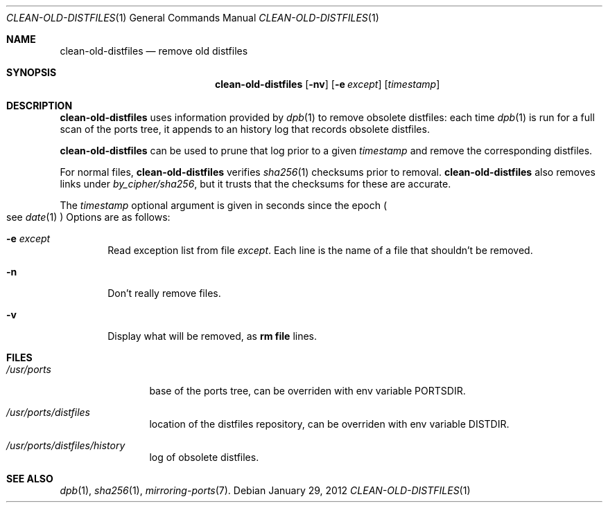 .\"	$OpenBSD: clean-old-distfiles.1,v 1.2 2012/01/29 13:03:05 espie Exp $
.\"
.\" Copyright (c) 2012 Marc Espie <espie@openbsd.org>
.\"
.\" Permission to use, copy, modify, and distribute this software for any
.\" purpose with or without fee is hereby granted, provided that the above
.\" copyright notice and this permission notice appear in all copies.
.\"
.\" THE SOFTWARE IS PROVIDED "AS IS" AND THE AUTHOR DISCLAIMS ALL WARRANTIES
.\" WITH REGARD TO THIS SOFTWARE INCLUDING ALL IMPLIED WARRANTIES OF
.\" MERCHANTABILITY AND FITNESS. IN NO EVENT SHALL THE AUTHOR BE LIABLE FOR
.\" ANY SPECIAL, DIRECT, INDIRECT, OR CONSEQUENTIAL DAMAGES OR ANY DAMAGES
.\" WHATSOEVER RESULTING FROM LOSS OF USE, DATA OR PROFITS, WHETHER IN AN
.\" ACTION OF CONTRACT, NEGLIGENCE OR OTHER TORTIOUS ACTION, ARISING OUT OF
.\" OR IN CONNECTION WITH THE USE OR PERFORMANCE OF THIS SOFTWARE.
.\"
.Dd $Mdocdate: January 29 2012 $
.Dt CLEAN-OLD-DISTFILES 1
.Os
.Sh NAME
.Nm clean-old-distfiles
.Nd remove old distfiles
.Sh SYNOPSIS
.Nm clean-old-distfiles
.Op Fl nv
.Op Fl e Ar except
.Op Ar timestamp
.Sh DESCRIPTION
.Nm
uses information provided by
.Xr dpb 1
to remove obsolete distfiles:
each time
.Xr dpb 1
is run for a full scan of the ports tree, it appends to
an history log that records obsolete distfiles.
.Pp
.Nm
can be used to prune that log prior to a given
.Ar timestamp
and remove the corresponding distfiles.
.Pp
For normal files,
.Nm
verifies
.Xr sha256 1
checksums prior to removal.
.Nm
also removes links under
.Pa by_cipher/sha256 ,
but it trusts that the checksums for these are accurate.
.Pp
The
.Ar timestamp
optional argument is given in seconds since the epoch
.Po
see
.Xr date 1
.Pc
Options are as follows:
.Bl -tag -width nnnn
.It Fl e Ar except
Read exception list from file
.Ar except .
Each line is the name of a file that shouldn't be removed.
.It Fl n
Don't really remove files.
.It Fl v
Display what will be removed, as
.Li rm file
lines.
.El
.Sh FILES
.Bl -tag -width /usr/ports
.It Pa /usr/ports
base of the ports tree, can be overriden with env variable
.Ev PORTSDIR .
.It Pa /usr/ports/distfiles
location of the distfiles repository, can be overriden with env variable
.Ev DISTDIR .
.It Pa /usr/ports/distfiles/history
log of obsolete distfiles.
.El
.Sh SEE ALSO
.Xr dpb 1 ,
.Xr sha256 1 ,
.Xr mirroring-ports 7 .
